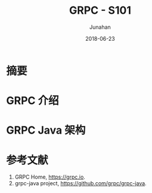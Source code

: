 # -*- mode: org; coding: utf-8; -*-
#+TITLE:              GRPC - S101
#+AUTHOR:         Junahan
#+EMAIL:             junahan@outlook.com
#+DATE:              2018-06-23
#+LANGUAGE:    CN
#+OPTIONS:        H:3 num:t toc:t \n:nil @:t ::t |:t ^:t -:t f:t *:t <:t
#+OPTIONS:        TeX:t LaTeX:t skip:nil d:nil todo:t pri:nil tags:not-in-toc
#+INFOJS_OPT:   view:nil toc:nil ltoc:t mouse:underline buttons:0 path:http://orgmode.org/org-info.js
#+LICENSE:         CC BY 4.0

* 摘要

* GRPC 介绍

* GRPC Java 架构


* 参考文献
1. GRPC Home, https://grpc.io.
2. grpc-java project, https://github.com/grpc/grpc-java.

